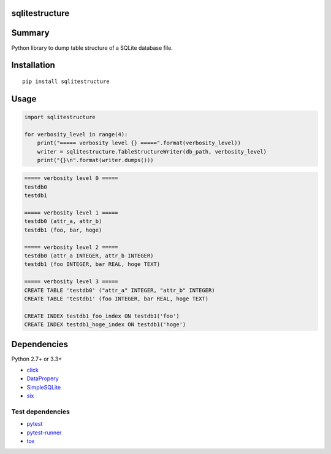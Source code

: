 sqlitestructure
===============

.. image:: https://badge.fury.io/py/sqlitestructure.svg
    :target: https://badge.fury.io/py/sqlitestructure
    
.. image:: https://img.shields.io/pypi/pyversions/sqlitestructure.svg
    :target: https://pypi.python.org/pypi/sqlitestructure
   
.. image:: https://travis-ci.org/thombashi/sqlitestructure.svg?branch=master
    :target: https://travis-ci.org/thombashi/sqlitestructure

.. image:: https://coveralls.io/repos/github/thombashi/sqlitestructure/badge.svg?branch=master
    :target: https://coveralls.io/github/thombashi/sqlitestructure?branch=master


Summary
=======
Python library to dump table structure of a SQLite database file.


Installation
============

::

    pip install sqlitestructure


Usage
=====

.. code:: python

    import sqlitestructure

    for verbosity_level in range(4):
        print("===== verbosity level {} =====".format(verbosity_level))
        writer = sqlitestructure.TableStructureWriter(db_path, verbosity_level)
        print("{}\n".format(writer.dumps()))


.. code::
    
    ===== verbosity level 0 =====
    testdb0
    testdb1
    
    ===== verbosity level 1 =====
    testdb0 (attr_a, attr_b)
    testdb1 (foo, bar, hoge)
    
    ===== verbosity level 2 =====
    testdb0 (attr_a INTEGER, attr_b INTEGER)
    testdb1 (foo INTEGER, bar REAL, hoge TEXT)
    
    ===== verbosity level 3 =====
    CREATE TABLE 'testdb0' ("attr_a" INTEGER, "attr_b" INTEGER)
    CREATE TABLE 'testdb1' (foo INTEGER, bar REAL, hoge TEXT)
    
    CREATE INDEX testdb1_foo_index ON testdb1('foo')
    CREATE INDEX testdb1_hoge_index ON testdb1('hoge')


Dependencies
============

Python 2.7+ or 3.3+

- `click <https://github.com/pallets/click>`__
- `DataPropery <https://github.com/thombashi/DataProperty>`__
- `SimpleSQLite <https://github.com/thombashi/SimpleSQLite>`__
- `six <https://pypi.python.org/pypi/six/>`__

Test dependencies
-----------------

-  `pytest <https://pypi.python.org/pypi/pytest>`__
-  `pytest-runner <https://pypi.python.org/pypi/pytest-runner>`__
-  `tox <https://pypi.python.org/pypi/tox>`__
